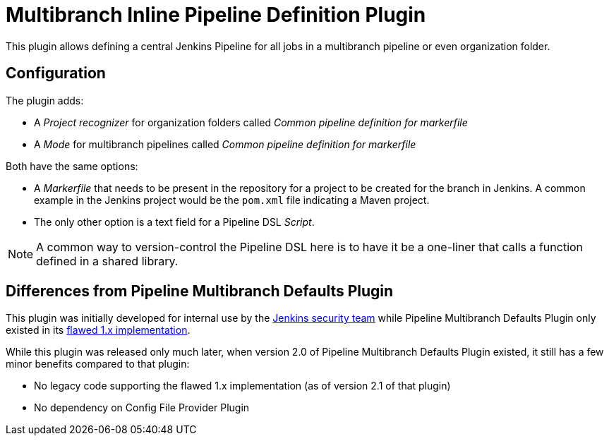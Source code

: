 = Multibranch Inline Pipeline Definition Plugin

This plugin allows defining a central Jenkins Pipeline for all jobs in a multibranch pipeline or even organization folder.

== Configuration

The plugin adds:

* A _Project recognizer_ for organization folders called _Common pipeline definition for markerfile_
* A _Mode_ for multibranch pipelines called _Common pipeline definition for markerfile_

Both have the same options:

* A _Markerfile_ that needs to be present in the repository for a project to be created for the branch in Jenkins.
  A common example in the Jenkins project would be the `pom.xml` file indicating a Maven project.
* The only other option is a text field for a Pipeline DSL _Script_.

NOTE: A common way to version-control the Pipeline DSL here is to have it be a one-liner that calls a function defined in a shared library.

== Differences from Pipeline Multibranch Defaults Plugin

This plugin was initially developed for internal use by the https://jenkins.io/security/[Jenkins security team]
while Pipeline Multibranch Defaults Plugin only existed in its https://github.com/jenkinsci/pipeline-multibranch-defaults-plugin#warnings[flawed 1.x implementation].

While this plugin was released only much later, when version 2.0 of Pipeline Multibranch Defaults Plugin existed, it still has a few minor benefits compared to that plugin:

* No legacy code supporting the flawed 1.x implementation (as of version 2.1 of that plugin)
* No dependency on Config File Provider Plugin
